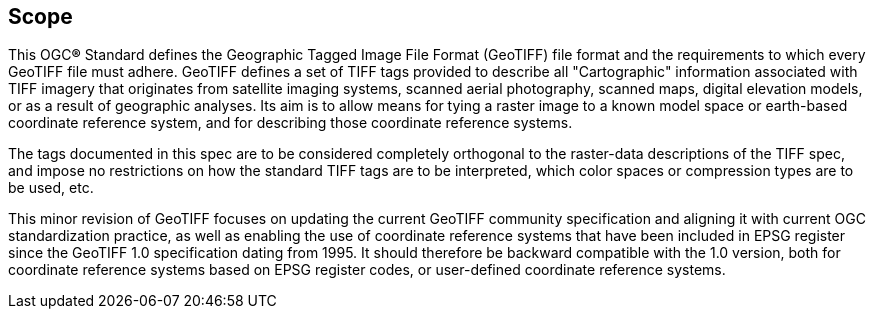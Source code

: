 == Scope
This OGC**®** Standard defines the Geographic Tagged Image File Format (GeoTIFF) file format and the requirements to which every GeoTIFF file must adhere.
GeoTIFF defines a set of TIFF tags provided to describe all "Cartographic" information associated with TIFF imagery that originates from satellite imaging systems, scanned aerial photography, scanned maps, digital elevation models, or as a result of geographic analyses. Its aim is to allow means for tying a raster image to a known model space or earth-based coordinate reference system, and for describing those coordinate reference systems.

The tags documented in this spec are to be considered completely orthogonal to the raster-data descriptions of the TIFF spec, and impose no restrictions on how the standard TIFF tags are to be interpreted, which color spaces or compression types are to be used, etc.

This minor revision of GeoTIFF focuses on updating the current GeoTIFF community specification and aligning it with current OGC standardization practice, as well as enabling the use of coordinate reference systems that have been included in EPSG register since the GeoTIFF 1.0 specification dating from 1995. It should therefore be backward compatible with the 1.0 version, both for coordinate reference systems based on EPSG register codes, or user-defined coordinate reference systems.
